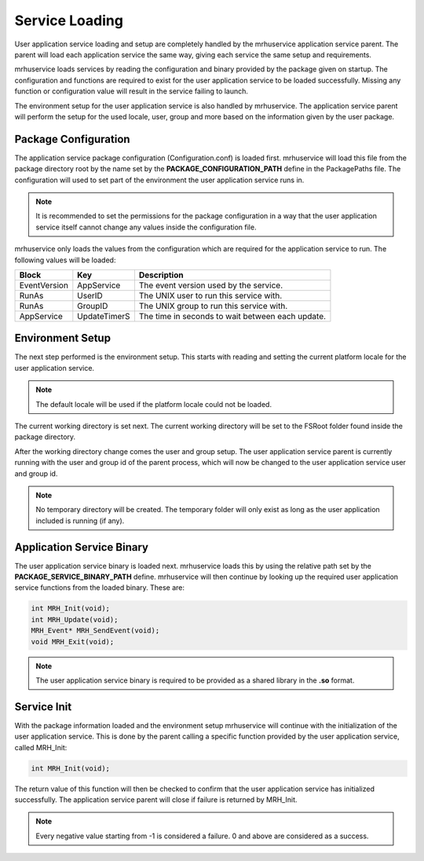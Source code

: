 ***************
Service Loading
***************
User application service loading and setup are completely handled by the 
mrhuservice application service parent. The parent will load each application 
service the same way, giving each service the same setup and requirements.

mrhuservice loads services by reading the configuration and binary provided 
by the package given on startup. The configuration and functions are required 
to exist for the user application service to be loaded successfully. Missing any 
function or configuration value will result in the service failing to launch.

The environment setup for the user application service is also handled by 
mrhuservice. The application service parent will perform the setup for the used 
locale, user, group and more based on the information given by the user package.

Package Configuration
---------------------
The application service package configuration (Configuration.conf) is 
loaded first. mrhuservice will load this file from the package 
directory root by the name set by the **PACKAGE_CONFIGURATION_PATH** 
define in the PackagePaths file. The configuration will used to set part 
of the environment the user application service runs in.

.. note::

    It is recommended to set the permissions for the package 
    configuration in a way that the user application service itself 
    cannot change any values inside the configuration file.
    
mrhuservice only loads the values from the configuration which are required 
for the application service to run. The following values will be loaded:

.. list-table::
    :header-rows: 1

    * - Block
      - Key
      - Description
    * - EventVersion
      - AppService
      - The event version used by the service.
    * - RunAs
      - UserID
      - The UNIX user to run this service with.
    * - RunAs
      - GroupID
      - The UNIX group to run this service with.
    * - AppService
      - UpdateTimerS
      - The time in seconds to wait between each update.
        
Environment Setup
-----------------
The next step performed is the environment setup. This starts with reading 
and setting the current platform locale for the user application service. 

.. note::

    The default locale will be used if the platform locale could not be 
    loaded.

The current working directory is set next. The current working directory will 
be set to the FSRoot folder found inside the package directory.
    
After the working directory change comes the user and group setup. The user application 
service parent is currently running with the user and group id of the parent process, 
which will now be changed to the user application service user and group id.

.. note::

    No temporary directory will be created. The temporary folder will only 
    exist as long as the user application included is running (if any).

Application Service Binary
--------------------------
The user application service binary is loaded next. mrhuservice loads this 
by using the relative path set by the **PACKAGE_SERVICE_BINARY_PATH** define.
mrhuservice will then continue by looking up the required user application 
service functions from the loaded binary. These are:

.. code-block:: c

    int MRH_Init(void);
    int MRH_Update(void);
    MRH_Event* MRH_SendEvent(void);
    void MRH_Exit(void);

.. note::

    The user application service binary is required to be provided as a 
    shared library in the **.so** format.
    
Service Init
------------
With the package information loaded and the environment setup mrhuservice will continue with 
the initialization of the user application service. This is done by the parent calling a 
specific function provided by the user application service, called MRH_Init:

.. code-block:: c

    int MRH_Init(void);
    
The return value of this function will then be checked to confirm that the user application 
service has initialized successfully. The application service parent will close if failure is 
returned by MRH_Init.

.. note::

    Every negative value starting from -1 is considered a failure. 0 and above are considered as 
    a success.
